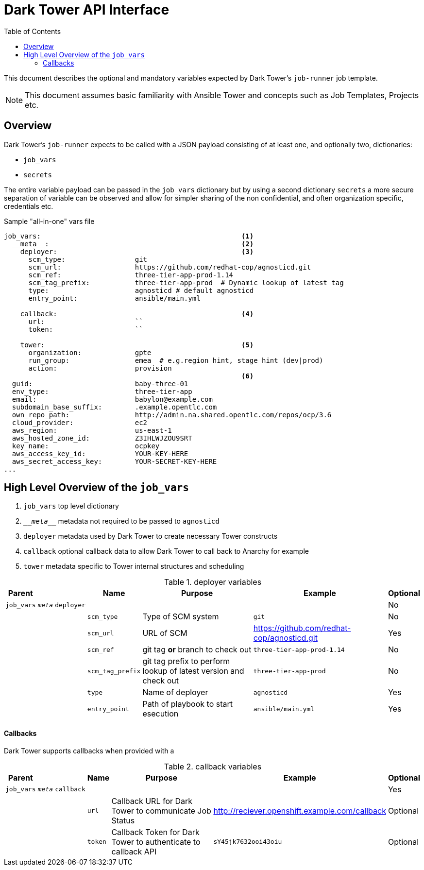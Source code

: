 :toc2:

= Dark Tower API Interface

This document describes the optional and mandatory variables expected by Dark Tower's `job-runner` job template.

NOTE: This document assumes basic familiarity with Ansible Tower and concepts such as Job Templates, Projects etc. 

== Overview

Dark Tower's `job-runner` expects to be called with a JSON payload consisting of at least one, and optionally two, dictionaries:

* `job_vars`
* `secrets`

The entire variable payload can be passed in the `job_vars` dictionary but by using a second dictionary `secrets` a more secure separation of variable can be observed and allow for simpler sharing of the non confidential, and often organization specific, credentials etc.

.Sample "all-in-one" vars file
[source,yaml]
----
job_vars:                                                 <1>
  __meta__:                                               <2>
    deployer:                                             <3>
      scm_type:                 git
      scm_url:                  https://github.com/redhat-cop/agnosticd.git
      scm_ref:                  three-tier-app-prod-1.14
      scm_tag_prefix:           three-tier-app-prod  # Dynamic lookup of latest tag
      type:                     agnosticd # default agnosticd
      entry_point:              ansible/main.yml

    callback:                                             <4>
      url:                      ``
      token:                    `` 

    tower:                                                <5>
      organization:             gpte
      run_group:                emea  # e.g.region hint, stage hint (dev|prod)
      action:                   provision 
                                                          <6>
  guid:                         baby-three-01
  env_type:                     three-tier-app
  email:                        babylon@example.com
  subdomain_base_suffix:        .example.opentlc.com
  own_repo_path:                http://admin.na.shared.opentlc.com/repos/ocp/3.6
  cloud_provider:               ec2
  aws_region:                   us-east-1
  aws_hosted_zone_id:           Z3IHLWJZOU9SRT
  key_name:                     ocpkey
  aws_access_key_id:            YOUR-KEY-HERE            
  aws_secret_access_key:        YOUR-SECRET-KEY-HERE
...

----

== High Level Overview of the `job_vars`

. `job_vars` top level dictionary
. `\___meta___` metadata not required to be passed to `agnosticd`
. `deployer` metadata used by Dark Tower to create necessary Tower constructs
. `callback` optional callback data to allow Dark Tower to call back to Anarchy for example
. `tower` metadata specific to Tower internal structures and scheduling


.deployer variables
[cols="4%,4%,5%,5%,38%,38%,6%"]
|=============================================
| Parent | | | Name | Purpose | Example | Optional 


| `job_vars`
| `__meta__`
| `deployer`
|
|
| 
| No 

|
|
| 
| `scm_type`                 
| Type of SCM system
| `git`
| No

|
|
| 
| `scm_url`
| URL of SCM
| https://github.com/redhat-cop/agnosticd.git
| Yes

|
|
| 
| `scm_ref`
| git tag *or* branch to check out
| `three-tier-app-prod-1.14`
| No

|
|
| 
| `scm_tag_prefix`
| git tag prefix to perform lookup of latest version and check out
| `three-tier-app-prod`
| No

|
|
| 
| `type`
| Name of deployer
| `agnosticd`
| Yes

|
|
| 
| `entry_point`
| Path of playbook to start esecution
| `ansible/main.yml`
| Yes

|=============================================


==== Callbacks

Dark Tower supports callbacks when provided with a 

.callback variables
[cols="4%,4%,5%,5%,38%,38%,6%"]
|=============================================
| Parent | | | Name | Purpose | Example | Optional 


| `job_vars`
| `__meta__`
| `callback`
|
|
|
| Yes




|
|
|
| `url`
| Callback URL for Dark Tower to communicate Job Status
| http://reciever.openshift.example.com/callback
| Optional

|
|
|
| `token`
| Callback Token for Dark Tower to authenticate to callback API
| `sY45jk7632ooi43oiu`
| Optional

|=============================================
